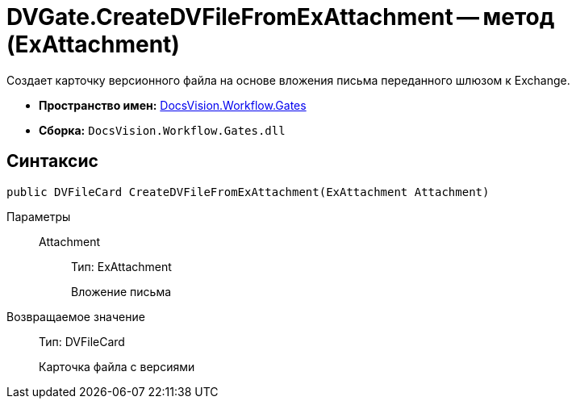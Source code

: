 = DVGate.CreateDVFileFromExAttachment -- метод (ExAttachment)

Создает карточку версионного файла на основе вложения письма переданного шлюзом к Exchange.

* *Пространство имен:* xref:api/DocsVision/Workflow/Gates/Gates_NS.adoc[DocsVision.Workflow.Gates]
* *Сборка:* `DocsVision.Workflow.Gates.dll`

== Синтаксис

[source,csharp]
----
public DVFileCard CreateDVFileFromExAttachment(ExAttachment Attachment)
----

Параметры::
Attachment:::
Тип: ExAttachment
+
Вложение письма

Возвращаемое значение::
Тип: DVFileCard
+
Карточка файла с версиями
